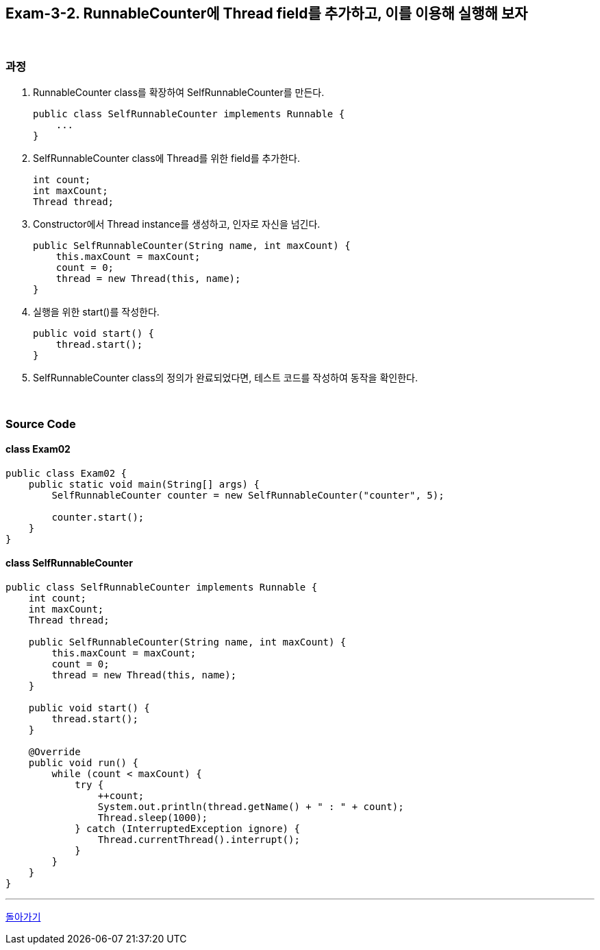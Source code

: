 == Exam-3-2. RunnableCounter에 Thread field를 추가하고, 이를 이용해 실행해 보자

{empty} +

=== 과정

1. RunnableCounter class를 확장하여 SelfRunnableCounter를 만든다.
+
--
[source,java]
----
public class SelfRunnableCounter implements Runnable {
    ...
}
----
--
+
2. SelfRunnableCounter class에 Thread를 위한 field를 추가한다.
+
--
[source,java,indent=0]
----
    int count;
    int maxCount;
    Thread thread;
----
--
+
3. Constructor에서 Thread instance를 생성하고, 인자로 자신을 넘긴다.
+
--
[source,java,indent=0]
----
    public SelfRunnableCounter(String name, int maxCount) {
        this.maxCount = maxCount;
        count = 0;
        thread = new Thread(this, name);
    }
----
--
+
4. 실행을 위한 start()를 작성한다.
+
--
[source,java,indent=0]
----
    public void start() {
        thread.start();
    }
----
--
+
5. SelfRunnableCounter class의 정의가 완료되었다면, 테스트 코드를 작성하여 동작을 확인한다.
+
--
--
+

{empty} +

=== Source Code

==== class Exam02
[source,java]
----
public class Exam02 {
    public static void main(String[] args) {
        SelfRunnableCounter counter = new SelfRunnableCounter("counter", 5);

        counter.start();
    }
}
----

==== class SelfRunnableCounter

[source,java]
----
public class SelfRunnableCounter implements Runnable {
    int count;
    int maxCount;
    Thread thread;

    public SelfRunnableCounter(String name, int maxCount) {
        this.maxCount = maxCount;
        count = 0;
        thread = new Thread(this, name);
    }

    public void start() {
        thread.start();
    }

    @Override
    public void run() {
        while (count < maxCount) {
            try {
                ++count;
                System.out.println(thread.getName() + " : " + count);
                Thread.sleep(1000);
            } catch (InterruptedException ignore) {
                Thread.currentThread().interrupt();
            }
        }
    }
}
----

---

ifndef::env-github[]
link:../03.runnable_interface_implement.adoc[돌아가기]
endif::[]

ifdef::env-github[]
[돌아가기](../03.runnable_interface_implement.adoc)
endif::[]